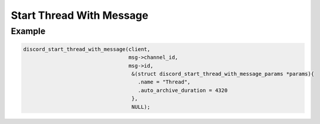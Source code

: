 ..
  Most of our documentation is generated from our source code comments,
    please head to github.com/Cogmasters/concord if you want to contribute!

  The following files contains the documentation used to generate this page: 
  - discord.h (for public datatypes)
  - discord-internal.h (for private datatypes)
  - specs/discord/ (for generated datatypes)

Start Thread With Message
=========================

.. doxygenfunction:: discord_start_thread_with_message
.. doxygenstruct:: discord_start_thread_with_message_params

Example
-------

.. code:: c
   
   discord_start_thread_with_message(client,
                                     msg->channel_id, 
                                     msg->id, 
                                      &(struct discord_start_thread_with_message_params *params){
                                        .name = "Thread",
                                        .auto_archive_duration = 4320
                                      }, 
                                      NULL);
